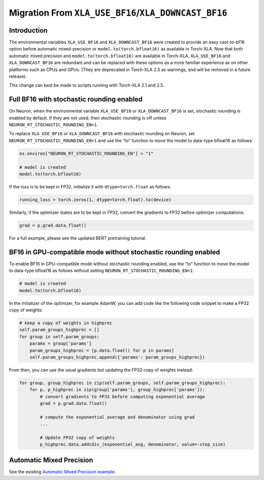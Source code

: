 .. _migration_from_xla_downcast_bf16:

Migration From ``XLA_USE_BF16``/``XLA_DOWNCAST_BF16``
=====================================================

Introduction
------------

The environmental variables ``XLA_USE_BF16`` and ``XLA_DOWNCAST_BF16`` were created to provide an easy cast-to-bf16 option before automatic mixed-precision or ``model.to(torch.bfloat16)`` as available in Torch-XLA. Now that both automatic mixed precision and ``model.to(torch.bfloat16)`` are available in Torch-XLA,  ``XLA_USE_BF16`` and ``XLA_DOWNCAST_BF16`` are redundant and can be replaced with these options as a more familiar experience as on other platforms such as CPUs and GPUs. (They are deprecated in Torch-XLA 2.5 as warnings, and will be removed in a future release).

This change can best be made to scripts running with Torch-XLA 2.1 and 2.5.

Full BF16 with stochastic rounding enabled
------------------------------------------

On Neuron, when the environmental variable ``XLA_USE_BF16`` or ``XLA_DOWNCAST_BF16`` is set, stochastic rounding is enabled by default. If they are not used, then stochastic rounding is off unless ``NEURON_RT_STOCHASTIC_ROUNDING_EN=1``.

To replace ``XLA_USE_BF16`` or ``XLA_DOWNCAST_BF16`` with stochastic rounding on Neuron, set ``NEURON_RT_STOCHASTIC_ROUNDING_EN=1`` and use the “to” function to move the model to data-type bfloat16 as follows:


.. code:: python

    os.environ["NEURON_RT_STOCHASTIC_ROUNDING_EN"] = "1"

    # model is created
    model.to(torch.bfloat16)

If the loss is to be kept in FP32, initialize it with ``dtype=torch.float`` as follows:

.. code:: python

    running_loss = torch.zeros(1, dtype=torch.float).to(device)

Similarly, if the optimizer states are to be kept in FP32, convert the gradients to FP32 before optimizer computations:

.. code:: python

    grad = p.grad.data.float()

For a full example, please see the updated BERT pretraining tutorial.

BF16 in GPU-compatible mode without stochastic rounding enabled
---------------------------------------------------------------

To enable BF16 in GPU-compatible mode without stochastic rounding enabled, use the “to” function to move the model to data-type bfloat16 as follows without setting ``NEURON_RT_STOCHASTIC_ROUNDING_EN=1``:

.. code:: python

    # model is created
    model.to(torch.bfloat16)

In the initializer of the optimizer, for example AdamW, you can add code like the following code snippet to make a FP32 copy of weights:

.. code:: python

        # keep a copy of weights in highprec
        self.param_groups_highprec = []
        for group in self.param_groups:
            params = group['params']
            param_groups_highprec = [p.data.float() for p in params]
            self.param_groups_highprec.append({'params': param_groups_highprec})

From then, you can use the usual gradients but updating the FP32 copy of weights instead:

.. code:: python

        for group, group_highprec in zip(self.param_groups, self.param_groups_highprec):
            for p, p_highprec in zip(group['params'], group_highprec['params']):
                # convert gradients to FP32 before computing exponential average
                grad = p.grad.data.float()

                # compute the exponential average and denominator using grad
                ...

                # Update FP32 copy of weights
                p_highprec.data.addcdiv_(exponential_avg, denominator, value=-step_size)


Automatic Mixed Precision
-------------------------

See the existing `Automatic Mixed Precision example <https://awsdocs-neuron.readthedocs-hosted.com/en/latest/frameworks/torch/torch-neuronx/tutorials/training/bert.html#phase-1-bert-large-pretraining-with-pytorch-autocast-amp-and-stochastic-rounding>`_.
